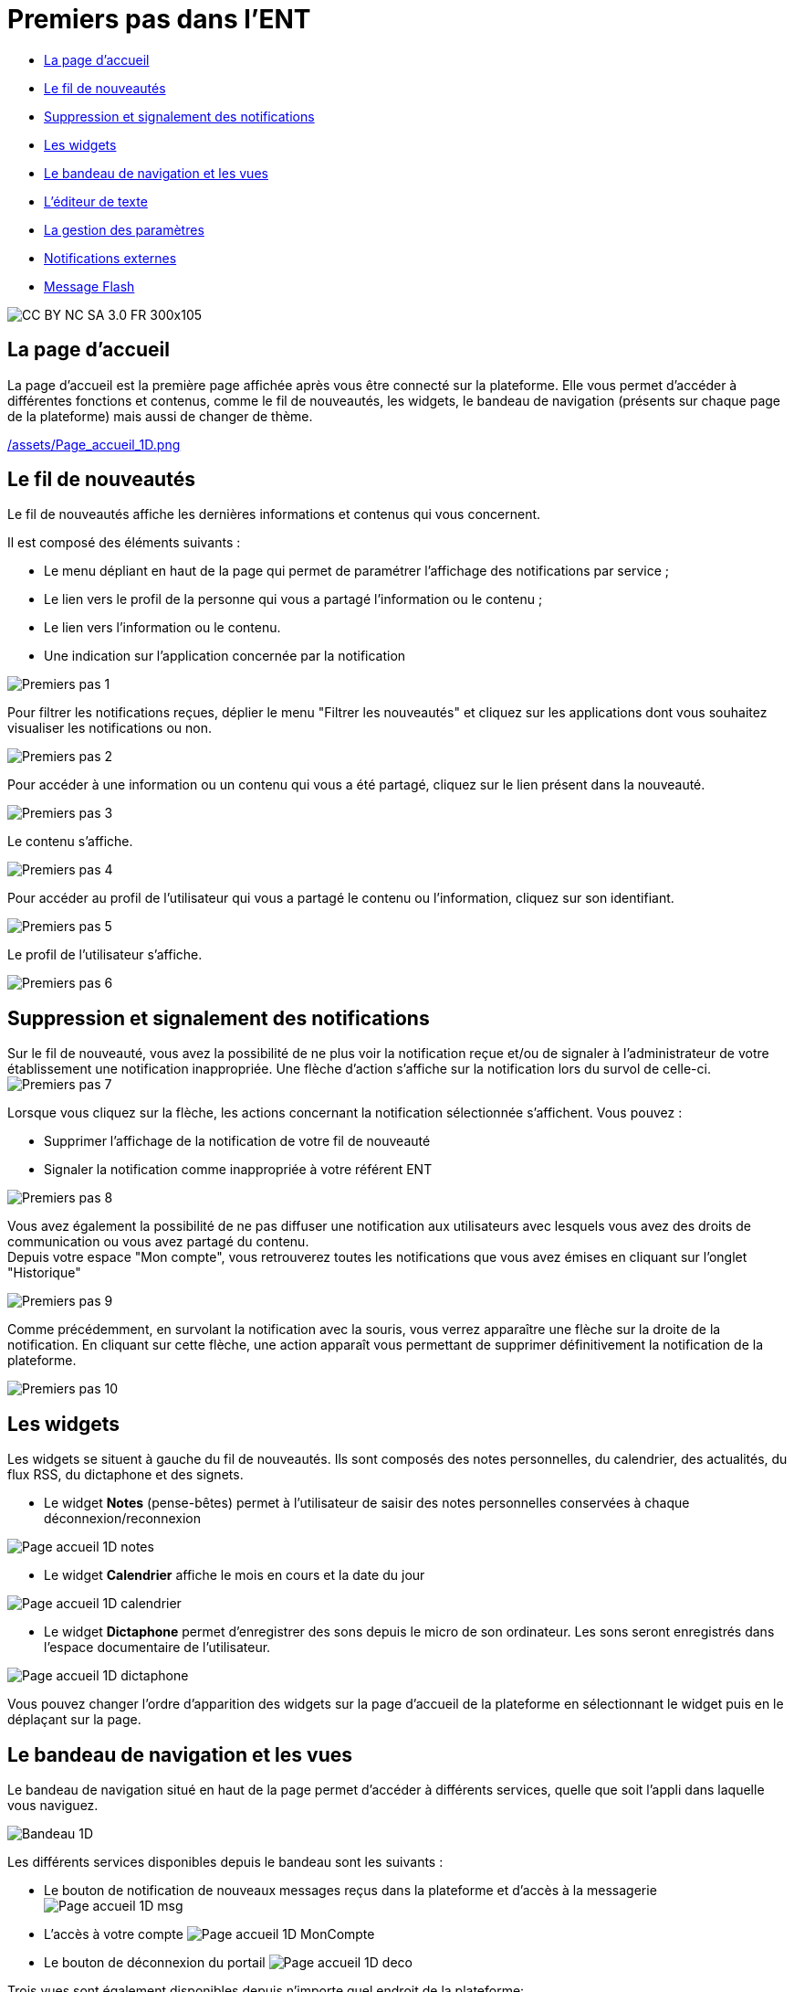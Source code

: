 [[premiers-pas-dans-lent]]
= Premiers pas dans l'ENT

* link:index.html?iframe=true#presentation[La page d'accueil]
* link:index.html?iframe=true#cas-d-usage-1[Le fil de nouveautés]
* link:index.html?iframe=true#cas-d-usage-2[Suppression et signalement
des notifications]
* link:index.html?iframe=true#cas-d-usage-3[Les widgets]
* link:index.html?iframe=true#cas-d-usage-4[Le bandeau de navigation et les vues]
* link:index.html?iframe=true#cas-d-usage-5[L’éditeur de texte]
* link:index.html?iframe=true#cas-d-usage-6[La gestion des paramètres]
* link:index.html?iframe=true#cas-d-usage-7[Notifications externes]
* link:index.html?iframe=true#cas-d-usage-8[Message Flash]


image:../../wp-content/uploads/2015/03/CC-BY-NC-SA-3.0-FR-300x105.png[]

[[presentation]]
== La page d'accueil

La page d’accueil est la première page affichée après vous être connecté
sur la plateforme. Elle vous permet d’accéder à différentes fonctions et
contenus, comme le fil de nouveautés, les widgets, le bandeau de
navigation (présents sur chaque page de la plateforme) mais aussi de changer de
thème.

link:/assets/Page_accueil_1D.png[]


[[cas-d-usage-1]]
== Le fil de nouveautés

Le fil de nouveautés affiche les dernières informations et contenus qui
vous concernent.

Il est composé des éléments suivants :

* Le menu dépliant en haut de la page qui permet de paramétrer
l’affichage des notifications par service ;
* Le lien vers le profil de la personne qui vous a partagé l’information
ou le contenu ;
* Le lien vers l’information ou le contenu.
* Une indication sur l'application concernée par la notification

image:/assets/Premiers pas 1.png[]

Pour filtrer les notifications reçues, déplier le menu "Filtrer les
nouveautés" et cliquez sur les applications dont vous souhaitez
visualiser les notifications ou non.

image:/assets/Premiers pas 2.png[]

Pour accéder à une information ou un contenu qui vous a été partagé,
cliquez sur le lien présent dans la nouveauté.

image:/assets/Premiers pas 3.png[]

Le contenu s’affiche.

image:/assets/Premiers pas 4.png[]

Pour accéder au profil de l’utilisateur qui vous a partagé le contenu ou
l’information, cliquez sur son identifiant.

image:/assets/Premiers pas 5.png[]

Le profil de l’utilisateur s’affiche.

image:/assets/Premiers pas 6.png[]

[[cas-d-usage-2]]
== Suppression et signalement des notifications

Sur le fil de nouveauté, vous avez la possibilité de ne plus voir la
notification reçue et/ou de signaler à l'administrateur de votre
établissement une notification inappropriée. Une flèche d'action
s'affiche sur la notification lors du survol de celle-ci. +
image:/assets/Premiers pas 7.png[]

Lorsque vous cliquez sur la flèche, les actions concernant la notification 
sélectionnée s'affichent. Vous pouvez :

* Supprimer l'affichage de la notification de votre fil de nouveauté
* Signaler la notification comme inappropriée à votre référent ENT

image:/assets/Premiers pas 8.png[]

Vous avez également la possibilité de ne
pas diffuser une notification aux utilisateurs avec lesquels vous avez
des droits de communication ou vous avez partagé du contenu. +
Depuis votre espace "Mon compte", vous retrouverez toutes les
notifications que vous avez émises en cliquant sur l'onglet
"Historique"

image:/assets/Premiers pas 9.png[]

Comme précédemment, en survolant la
notification avec la souris, vous verrez apparaître une flèche sur la
droite de la notification. En cliquant sur cette flèche, une action
apparaît vous permettant de supprimer définitivement la notification de
la plateforme.

image:/assets/Premiers pas 10.png[]

[[cas-d-usage-3]]
== Les widgets

Les widgets se situent à gauche du fil de nouveautés. Ils sont composés
des notes personnelles, du calendrier, des actualités, du flux RSS, du
dictaphone et des signets.

* Le widget *Notes* (pense-bêtes) permet à l'utilisateur de saisir des
notes personnelles conservées à chaque déconnexion/reconnexion

image:/assets/Page_accueil_1D_notes.png[]

* Le widget *Calendrier* affiche le mois en cours et la date du jour

image:/assets/Page_accueil_1D_calendrier.png[]

* Le widget *Dictaphone* permet d’enregistrer des sons depuis le micro
de son ordinateur. Les sons seront enregistrés dans l’espace
documentaire de l’utilisateur.

image:/assets/Page_accueil_1D_dictaphone.png[]

Vous pouvez changer l’ordre d’apparition des widgets sur la page
d’accueil de la plateforme en sélectionnant le widget puis en le déplaçant sur
la page.

[[cas-d-usage-4]]
== Le bandeau de navigation et les vues

Le bandeau de navigation situé en haut de la page permet d’accéder à
différents services, quelle que soit l’appli dans laquelle vous
naviguez.

image:/assets/Bandeau_1D.PNG[]

Les différents services disponibles depuis le bandeau sont les suivants :

* Le bouton de notification de nouveaux messages reçus dans la plateforme et
d'accès à la messagerie image:/assets/Page_accueil_1D_msg.png[]

* L’accès à votre compte image:/assets/Page_accueil_1D_MonCompte.png[]

* Le bouton de déconnexion du portail image:/assets/Page_accueil_1D_deco.png[]

Trois vues sont également disponibles depuis n'importe quel endroit de la plateforme:

* La vue Quoi De Neuf qui est aussi la page d'accueil image:/assets/Page_accueil_1D_quoideneuf.png[]
* La vue La Classe qui présente la listes des élèves de la classe image:/assets/Page_accueil_1D_laclasse.png[]
* La vue d’accès aux applis image:/assets/Page_accueil_1D_mesapplis.png[]


[[cas-d-usage-5]]
== L’éditeur de texte

L’éditeur de texte permet de rédiger des contenus et de les mettre en
forme : type de police, taille de l'écriture, couleur de texte, etc.

L’éditeur permet également d’intégrer différents types de contenus :

1.  Une image
2.  Un fichier audio
3.  Une vidéo
4.  Une formule Latex
5.  Un lien

image:../../wp-content/uploads/2016/04/Image5-1024x387.png[]

L'éditeur permet désormais d'ajouter plus simplement des pièces jointes
dans un contenu.

image:../../wp-content/uploads/2016/04/Image61.png[]

Lorsque l'on clique sur l'icône d'ajout de pièces jointes, on peut
choisir un document de sa bibliothèque multimédia (1) ou charger un
document depuis son poste (2).

image:/assets/Premiers pas 11.png[]

La ou les pièces jointes sélectionnées apparaissent dans la zone
d'édition dans un cadre dédié.

image:/assets/Premiers pas 12.png[]

Pour modifier les pièces jointes, faire un clic droit dans la zone
grisée et cliquer sur "Modifier les fichiers" (3).

image:/assets/Premiers pas 13.png[]

[[cas-d-usage-6]]
== La gestion des paramètres

La gestion des paramètres vous permet de modifier votre thème
d’apparence mais également de choisir l’affichage de ses widgets.

Pour y accéder, cliquez sur le bouton à droite de votre fil de
nouveautés.

L’onglet de gestion de vos paramètres apparaît.

image:/assets/Page_accueil_1D_preferences.png[]

image:/assets/Page_accueil_1D_fond.png[]

Pour changer l’apparence de votre thème, cliquez sur celui de votre
choix.

Pour décider d’afficher seulement certains widgets, désélectionnez ceux
que vous ne souhaitez pas voir apparaître sur votre page d’accueil.

Ils seront grisés dans la gestion de vos paramètres.

image:/assets/Page_accueil_1D_widget.png[]

[[cas-d-usage-7]]
== Notifications externes

La plateforme est désormais doté d'un système de notification par mail qui
permet aux utilisateurs de recevoir sur leur adresse personnelle des
mails contenant les nouveautés de la plateforme qui les concernent. +
Chaque utilisateur peut modifier les notifications qu'il souhaite
recevoir et la fréquence de chacune d'elles (immédiate, quotidienne,
hebdomadaire). +
Pour accéder à ce paramétrage, aller dans Mon compte (1) et cliquer sur
le bouton "Gérer mes notifications externes" (2).

image:/assets/Page_accueil_1D_notifications.png[]

La page de paramétrage des notifications externes permet de modifier
l'adresse de réception des mails (3) et de choisir la fréquence d'envoi
de chaque notification (immédiat, quotidien, hebdomadaire, jamais)
(4). +
Le détail des notifications disponibles par service est accessible en
cliquant sur le nom du service dans la ligne correspondante (5).
Lorsque les modifications sont terminées, cliquer sur "Enregistrer" en
bas du tableau (6).

image:/assets/Premiers pas 14.png[]


Une fois la notification reçue dans sa boîte mail personnelle,
l'utilisateur peut cliquer sur le lien correspondant afin d'accéder au
contenu. S'il n'est pas connecté à la plateforme, il devra saisir son
identifiant et son mot de passe pour accéder à l'objet de la
notification.

image:/assets/Page_accueil_1D_ex_notification.png[]


[[cas-d-usage-8]]
== Message Flash

Des messages d'informations à destinations de tous les utilisateurs de
la plateforme s'affichent dans le fil de nouveautés via un bandeau coloré (1).

image:../../wp-content/uploads/2016/11/Image12-1024x556.png[]

Après avoir pris connaissance du message, vous avez la possibilité de le
supprimer en cliquant sur la croix à droite de celui-ci (2).

